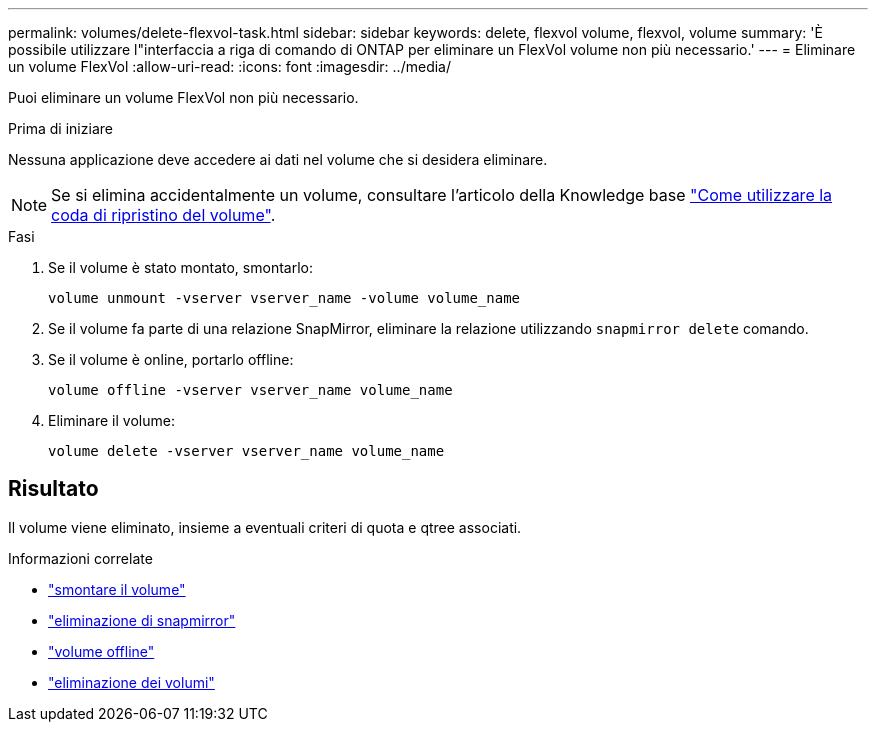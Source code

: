 ---
permalink: volumes/delete-flexvol-task.html 
sidebar: sidebar 
keywords: delete, flexvol volume, flexvol, volume 
summary: 'È possibile utilizzare l"interfaccia a riga di comando di ONTAP per eliminare un FlexVol volume non più necessario.' 
---
= Eliminare un volume FlexVol
:allow-uri-read: 
:icons: font
:imagesdir: ../media/


[role="lead"]
Puoi eliminare un volume FlexVol non più necessario.

.Prima di iniziare
Nessuna applicazione deve accedere ai dati nel volume che si desidera eliminare.

[NOTE]
====
Se si elimina accidentalmente un volume, consultare l'articolo della Knowledge base link:https://kb.netapp.com/Advice_and_Troubleshooting/Data_Storage_Software/ONTAP_OS/How_to_use_the_Volume_Recovery_Queue["Come utilizzare la coda di ripristino del volume"^].

====
.Fasi
. Se il volume è stato montato, smontarlo:
+
`volume unmount -vserver vserver_name -volume volume_name`

. Se il volume fa parte di una relazione SnapMirror, eliminare la relazione utilizzando `snapmirror delete` comando.
. Se il volume è online, portarlo offline:
+
`volume offline -vserver vserver_name volume_name`

. Eliminare il volume:
+
`volume delete -vserver vserver_name volume_name`





== Risultato

Il volume viene eliminato, insieme a eventuali criteri di quota e qtree associati.

.Informazioni correlate
* link:https://docs.netapp.com/us-en/ontap-cli/volume-unmount.html["smontare il volume"]
* link:https://docs.netapp.com/us-en/ontap-cli/snapmirror-delete.html["eliminazione di snapmirror"]
* link:https://docs.netapp.com/us-en/ontap-cli/volume-offline.html["volume offline"]
* link:https://docs.netapp.com/us-en/ontap-cli/volume-delete.html["eliminazione dei volumi"]


